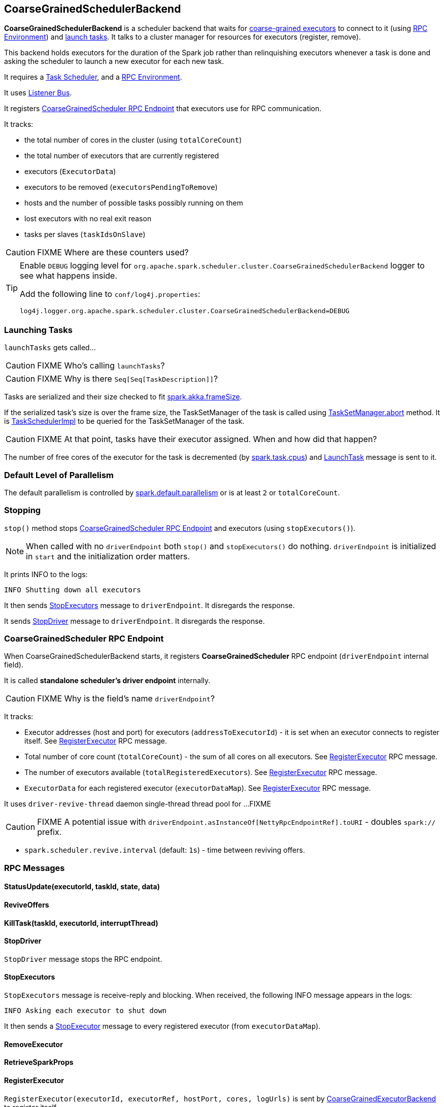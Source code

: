 == CoarseGrainedSchedulerBackend

*CoarseGrainedSchedulerBackend* is a scheduler backend that waits for link:spark-executor-backends-coarse-grained.adoc[coarse-grained executors] to connect to it (using link:spark-rpc.adoc[RPC Environment]) and <<launching-tasks, launch tasks>>. It talks to a cluster manager for resources for executors (register, remove).

This backend holds executors for the duration of the Spark job rather than relinquishing executors whenever a task is done and asking the scheduler to launch a new executor for each new task.

It requires a link:spark-taskscheduler.adoc[Task Scheduler], and a link:spark-rpc.adoc[RPC Environment].

It uses link:spark-scheduler-listeners.adoc[Listener Bus].

It registers <<CoarseGrainedScheduler, CoarseGrainedScheduler RPC Endpoint>> that executors use for RPC communication.

It tracks:

* the total number of cores in the cluster (using `totalCoreCount`)
* the total number of executors that are currently registered
* executors (`ExecutorData`)
* executors to be removed (`executorsPendingToRemove`)
* hosts and the number of possible tasks possibly running on them
* lost executors with no real exit reason
* tasks per slaves (`taskIdsOnSlave`)

CAUTION: FIXME Where are these counters used?

[TIP]
====
Enable `DEBUG` logging level for `org.apache.spark.scheduler.cluster.CoarseGrainedSchedulerBackend` logger to see what happens inside.

Add the following line to `conf/log4j.properties`:

```
log4j.logger.org.apache.spark.scheduler.cluster.CoarseGrainedSchedulerBackend=DEBUG
```
====

=== [[launching-tasks]] Launching Tasks

`launchTasks` gets called...

CAUTION: FIXME Who's calling `launchTasks`?

CAUTION: FIXME Why is there `Seq[Seq[TaskDescription]]`?

Tasks are serialized and their size checked to fit <<settings, spark.akka.frameSize>>.

If the serialized task's size is over the frame size, the TaskSetManager of the task is called using link:spark-tasksetmanager.adoc#aborting-taskset[TaskSetManager.abort] method. It is link:spark-taskscheduler.adoc[TaskSchedulerImpl] to be queried for the TaskSetManager of the task.

CAUTION: FIXME At that point, tasks have their executor assigned. When and how did that happen?

The number of free cores of the executor for the task is decremented (by link:spark-taskscheduler.adoc#settings[spark.task.cpus]) and link:spark-executor-backends-coarse-grained.adoc#LaunchTask[LaunchTask] message is sent to it.

=== [[defaultParallelism]] Default Level of Parallelism

The default parallelism is controlled by <<settings, spark.default.parallelism>> or is at least `2` or `totalCoreCount`.

=== Stopping

`stop()` method stops <<CoarseGrainedScheduler, CoarseGrainedScheduler RPC Endpoint>> and executors (using `stopExecutors()`).

NOTE: When called with no `driverEndpoint` both `stop()` and `stopExecutors()` do nothing. `driverEndpoint` is initialized in `start` and the initialization order matters.

It prints INFO to the logs:

```
INFO Shutting down all executors
```

It then sends <<StopExecutors, StopExecutors>> message to `driverEndpoint`. It disregards the response.

It sends <<StopDriver, StopDriver>> message to `driverEndpoint`. It disregards the response.

=== [[CoarseGrainedScheduler]] CoarseGrainedScheduler RPC Endpoint

When CoarseGrainedSchedulerBackend starts, it registers *CoarseGrainedScheduler* RPC endpoint (`driverEndpoint` internal field).

It is called *standalone scheduler's driver endpoint* internally.

CAUTION: FIXME Why is the field's name `driverEndpoint`?

It tracks:

* Executor addresses (host and port) for executors (`addressToExecutorId`) - it is set when an executor connects to register itself. See <<RegisterExecutor, RegisterExecutor>> RPC message.
* Total number of core count (`totalCoreCount`) - the sum of all cores on all executors. See <<RegisterExecutor, RegisterExecutor>> RPC message.
* The number of executors available (`totalRegisteredExecutors`). See <<RegisterExecutor, RegisterExecutor>> RPC message.
* `ExecutorData` for each registered executor (`executorDataMap`). See <<RegisterExecutor, RegisterExecutor>> RPC message.

It uses `driver-revive-thread` daemon single-thread thread pool for ...FIXME

CAUTION: FIXME A potential issue with `driverEndpoint.asInstanceOf[NettyRpcEndpointRef].toURI` - doubles `spark://` prefix.

* `spark.scheduler.revive.interval` (default: `1s`) - time between reviving offers.

=== [[messages]] RPC Messages

==== StatusUpdate(executorId, taskId, state, data)

==== ReviveOffers

====  KillTask(taskId, executorId, interruptThread)

==== [[StopDriver]] StopDriver

`StopDriver` message stops the RPC endpoint.

==== StopExecutors

`StopExecutors` message is receive-reply and blocking. When received, the following INFO message appears in the logs:

```
INFO Asking each executor to shut down
```

It then sends a link:spark-executor-backends-coarse-grained.adoc#StopExecutor[StopExecutor] message to every registered executor (from `executorDataMap`).

==== RemoveExecutor

==== RetrieveSparkProps

==== [[RegisterExecutor]] RegisterExecutor

`RegisterExecutor(executorId, executorRef, hostPort, cores, logUrls)` is sent by link:spark-executor-backends-coarse-grained.adoc[CoarseGrainedExecutorBackend] to register itself.

.Executor registration (RegisterExecutor RPC message flow)
image::images/CoarseGrainedSchedulerBackend-RegisterExecutor-event.png[align="center"]

Only one executor can register as `executorId`.

```
INFO Registered executor [executorRef] ([executorAddress]) with ID [executorId]
```

It does internal bookkeeping like updating `addressToExecutorId`, `totalCoreCount`, and `totalRegisteredExecutors`, `executorDataMap`.

When `numPendingExecutors` is more than `0`, the following is printed out to the logs:

```
DEBUG Decremented number of pending executors ([numPendingExecutors] left)
```

It replies with `RegisteredExecutor(executorAddress.host)` (consult link:spark-executor-backends.adoc#messages[RPC Messages] of CoarseGrainedExecutorBackend).

It then announces the new executor by posting `SparkListenerExecutorAdded` on link:spark-scheduler-listeners.adoc#listener-bus[LiveListenerBus].

`makeOffers` is called. It is described as _"Make fake resource offers on all executors"_.

CAUTION: FIXME What are *fake resource offers*? Review `makeOffers` in `DriverEndpoint`.

=== [[settings]] Settings

* `spark.akka.frameSize` (default: `128` and not greater than `2047m` - `200k` for extra data in an Akka message) - largest frame size for Akka messages (serialized tasks or task results) in MB.
* `spark.default.parallelism` (default: maximum of `totalCoreCount` and 2) - link:spark-scheduler-backends.adoc#defaultParallelism[default parallelism] for the scheduler backend.
* `spark.scheduler.minRegisteredResourcesRatio` (default: `0`) - double value between 0 and 1. FIXME
* `spark.scheduler.maxRegisteredResourcesWaitingTime` (default: `30s`) FIXME
